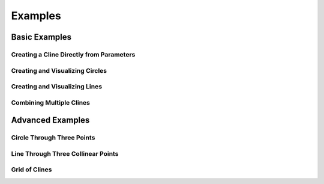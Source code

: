 Examples
========

Basic Examples
-------------

Creating a Cline Directly from Parameters
~~~~~~~~~~~~~~~~~~~~~~~~~~~~~~~~~~~~~~

.. plot::
    :include-source: true
    :context: close-figs

    import matplotlib.pyplot as plt
    from cline import Cline

    # Create a cline directly by specifying c, alpha, and d parameters
    # c=1, d=1, alpha=2+1j
    cline = Cline(c=1, alpha=2+1j, d=1)

    # Print cline information
    print(cline)

    # Create plot
    fig, ax = plt.subplots(figsize=(8, 8))
    cline.plot(ax=ax, color='purple', label='Cline from Parameters')

    ax.grid(True, linestyle='--', alpha=0.7)
    plt.legend()
    plt.title('Cline with c=1, d=1, alpha=2+1j')

Creating and Visualizing Circles
~~~~~~~~~~~~~~~~~~~~~~~~~~~~~~~

.. plot::
    :include-source: true
    :context: close-figs

    import matplotlib.pyplot as plt
    from cline import Cline

    # Create a circle with center at 1+2j and radius 2
    circle = Cline.from_circle(center=1+2j, radius=2)

    # Print circle information (only shown in code, not in output)
    print(circle)

    # Create plot
    fig, ax = plt.subplots(figsize=(8, 8))
    circle.plot(ax=ax, color='blue', label='Circle')

    # Set limits and add legend
    ax.set_xlim(-3, 5)
    ax.set_ylim(-1, 5)
    ax.grid(True, linestyle='--', alpha=0.7)
    plt.legend()
    plt.title('Circle with Center at 1+2j and Radius 2')

Creating and Visualizing Lines
~~~~~~~~~~~~~~~~~~~~~~~~~~~~

.. plot::
    :include-source: true
    :context: close-figs

    import matplotlib.pyplot as plt
    from cline import Cline

    # Create a line passing through points 0 and 1+1j
    line = Cline.from_line(z0=0, z1=1+1j)

    # Create plot - the limits are now automatically calculated
    # based on the points used to create the line
    fig, ax = plt.subplots(figsize=(8, 8))
    line.plot(ax=ax, color='red', label='Line', show_points=True)
    plt.legend()
    plt.title('Line Through Points 0 and 1+1j')

Combining Multiple Clines
~~~~~~~~~~~~~~~~~~~~~~~

.. plot::
    :include-source: true
    :context: close-figs

    import matplotlib.pyplot as plt
    from cline import Cline

    # Create multiple clines
    circle = Cline.from_circle(center=1+1j, radius=2)
    line1 = Cline.from_line(z0=-2-2j, z1=2+2j)
    line2 = Cline.from_line(z0=-2+2j, z1=2-2j)

    # Create plot
    fig, ax = plt.subplots(figsize=(8, 8))

    # Plot the clines
    circle.plot(ax=ax, color='blue', label='Circle')
    line1.plot(ax=ax, color='red', label='Line 1')
    line2.plot(ax=ax, color='green', label='Line 2')

    # Set limits and add legend
    ax.set_xlim(-3, 5)
    ax.set_ylim(-3, 5)
    ax.grid(True, linestyle='--', alpha=0.7)
    ax.set_aspect('equal')
    plt.legend()
    plt.title('Multiple Clines')

Advanced Examples
----------------

Circle Through Three Points
~~~~~~~~~~~~~~~~~~~~~~~~~~

.. plot::
    :include-source: true
    :context: close-figs

    import matplotlib.pyplot as plt
    from cline import Cline

    # Create three points in the complex plane
    z0 = 0
    z1 = 1
    z2 = 1j

    # Create a cline passing through these three points
    cline = Cline.from_three_points(z0, z1, z2)

    # Create plot with automatic limits
    fig, ax = plt.subplots(figsize=(8, 8))
    cline.plot(ax=ax, color='purple', label='Circle through 3 points', show_points=True)
    plt.legend()
    plt.title('Circle Through Three Points')

Line Through Three Collinear Points
~~~~~~~~~~~~~~~~~~~~~~~~~~~~~~~~~

.. plot::
    :include-source: true
    :context: close-figs

    import matplotlib.pyplot as plt
    from cline import Cline

    # Create three collinear points (these all lie on the line y = 2x)
    z0 = 1 + 2j  # (1,2)
    z1 = 2 + 4j  # (2,4)
    z2 = 3 + 6j  # (3,6)

    # Create a cline passing through these three points
    # Because the points are collinear, this will create a line
    cline = Cline.from_three_points(z0, z1, z2)

    # Print information about the cline (not shown in output)
    print(cline)
    print(f"Is circle: {cline.is_circle}")
    print(f"Is line: {cline.is_line}")

    # Create plot with automatic limits
    fig, ax = plt.subplots(figsize=(8, 8))
    cline.plot(ax=ax, color='orange', label='Line through 3 collinear points', show_points=True)

    # Add a grid to visualize the collinearity
    ax.grid(True, linestyle='-', alpha=0.3)

    # Add text annotation
    ax.text(0.5, 0.05,
           "The points (1,2), (2,4), and (3,6) are collinear\nand lie on the line y = 2x",
           transform=ax.transAxes, fontsize=12,
           horizontalalignment='center', verticalalignment='bottom')

    plt.legend()
    plt.title('Line Through Three Collinear Points')

Grid of Clines
~~~~~~~~~~~~

.. plot::
    :include-source: true
    :context: close-figs

    import matplotlib.pyplot as plt
    from cline import Cline
    import numpy as np

    # Create a figure with 2x2 subplots
    fig, axes = plt.subplots(2, 2, figsize=(10, 10))
    axes = axes.flatten()

    # Example 1: A simple circle
    circle = Cline.from_circle(center=0, radius=2)
    circle.plot(ax=axes[0], color='blue')
    axes[0].set_title('Simple Circle')
    axes[0].set_aspect('equal')
    axes[0].grid(True, linestyle='--', alpha=0.7)

    # Example 2: A simple line
    line = Cline.from_line(z0=-2, z1=2)
    line.plot(ax=axes[1], color='red')
    axes[1].set_title('Simple Line')
    axes[1].set_aspect('equal')
    axes[1].grid(True, linestyle='--', alpha=0.7)

    # Example 3: Circle through three points
    points = Cline.from_three_points(0, 2, 1+1j)
    points.plot(ax=axes[2], color='green', show_points=True)
    axes[2].set_title('Circle Through Points')
    axes[2].set_aspect('equal')
    axes[2].grid(True, linestyle='--', alpha=0.7)

    # Example 4: Multiple circles
    centers = [1+1j, -1-1j, -1+1j, 1-1j]
    for i, c in enumerate(centers):
        Cline.from_circle(center=c, radius=0.8).plot(
            ax=axes[3],
            color=plt.cm.tab10(i),
            label=f'Circle {i+1}'
        )
    axes[3].set_title('Multiple Circles')
    axes[3].set_aspect('equal')
    axes[3].grid(True, linestyle='--', alpha=0.7)
    axes[3].legend()

    # Adjust layout
    plt.tight_layout()
    plt.suptitle('Various Cline Examples', y=1.02, fontsize=16)
    plt.subplots_adjust(top=0.9)
